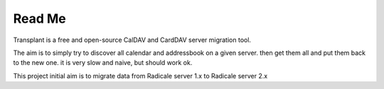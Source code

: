 =========
 Read Me
=========

Transplant is a free and open-source CalDAV and CardDAV server migration tool.

The aim is to simply try to discover all calendar and addressbook on a given server.
then get them all and put them back to the new one.
it is very slow and naive, but should work ok.

This project initial aim is to migrate data from Radicale server 1.x to Radicale server 2.x
